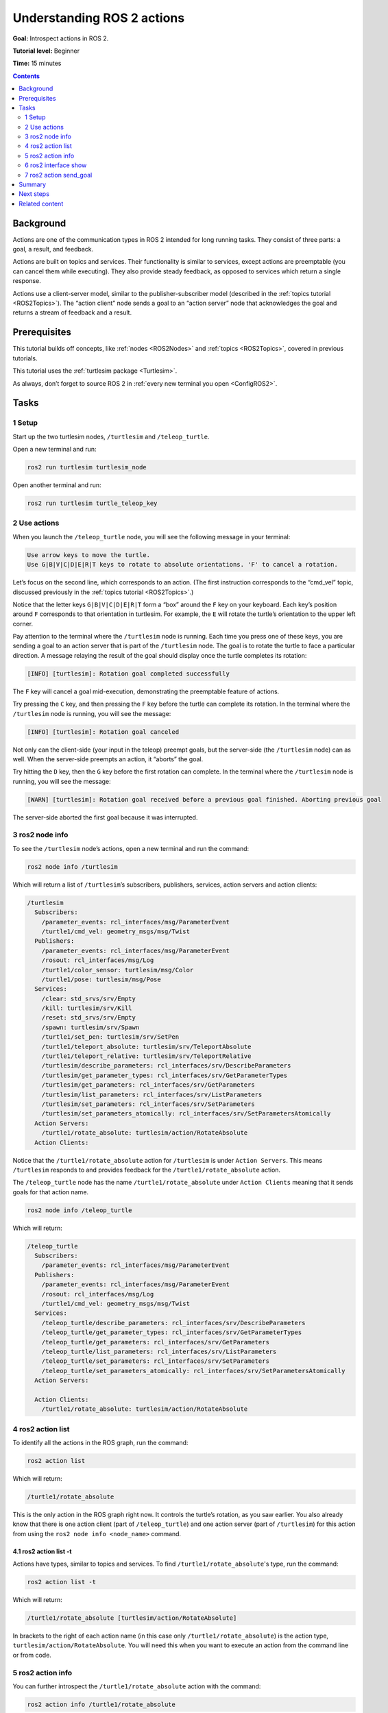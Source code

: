 .. _ROS2Actions:

Understanding ROS 2 actions
===========================

**Goal:** Introspect actions in ROS 2.

**Tutorial level:** Beginner

**Time:** 15 minutes

.. contents:: Contents
   :depth: 2
   :local:

Background
----------

Actions are one of the communication types in ROS 2 intended for long running tasks.
They consist of three parts: a goal, a result, and feedback.

Actions are built on topics and services.
Their functionality is similar to services, except actions are preemptable (you can cancel them while executing).
They also provide steady feedback, as opposed to services which return a single response.

Actions use a client-server model, similar to the publisher-subscriber model (described in the :ref:`topics tutorial <ROS2Topics>`).
The “action client” node sends a goal to an “action server” node that acknowledges the goal and returns a stream of feedback and a result.

Prerequisites
-------------

This tutorial builds off concepts, like :ref:`nodes <ROS2Nodes>` and :ref:`topics <ROS2Topics>`, covered in previous tutorials.

This tutorial uses the :ref:`turtlesim package <Turtlesim>`.

As always, don’t forget to source ROS 2 in :ref:`every new terminal you open <ConfigROS2>`.

Tasks
-----

1 Setup
^^^^^^^

Start up the two turtlesim nodes, ``/turtlesim`` and ``/teleop_turtle``.

Open a new terminal and run:

.. code-block:: console

    ros2 run turtlesim turtlesim_node

Open another terminal and run:

.. code-block:: console

    ros2 run turtlesim turtle_teleop_key


2 Use actions
^^^^^^^^^^^^^

When you launch the ``/teleop_turtle`` node, you will see the following message in your terminal:

.. code-block:: console

    Use arrow keys to move the turtle.
    Use G|B|V|C|D|E|R|T keys to rotate to absolute orientations. 'F' to cancel a rotation.

Let’s focus on the second line, which corresponds to an action.
(The first instruction corresponds to the “cmd_vel” topic, discussed previously in the :ref:`topics tutorial <ROS2Topics>`.)

Notice that the letter keys ``G|B|V|C|D|E|R|T`` form a “box” around the ``F`` key on your keyboard.
Each key’s position around ``F`` corresponds to that orientation in turtlesim.
For example, the ``E`` will rotate the turtle’s orientation to the upper left corner.

Pay attention to the terminal where the ``/turtlesim`` node is running.
Each time you press one of these keys, you are sending a goal to an action server that is part of the ``/turtlesim`` node.
The goal is to rotate the turtle to face a particular direction.
A message relaying the result of the goal should display once the turtle completes its rotation:

.. code-block:: console

    [INFO] [turtlesim]: Rotation goal completed successfully

The ``F`` key will cancel a goal mid-execution, demonstrating the preemptable feature of actions.

Try pressing the ``C`` key, and then pressing the ``F`` key before the turtle can complete its rotation.
In the terminal where the ``/turtlesim`` node is running, you will see the message:

.. code-block:: console

  [INFO] [turtlesim]: Rotation goal canceled

Not only can the client-side (your input in the teleop) preempt goals, but the server-side (the ``/turtlesim`` node) can as well.
When the server-side preempts an action, it “aborts” the goal.

Try hitting the ``D`` key, then the ``G`` key before the first rotation can complete.
In the terminal where the ``/turtlesim`` node is running, you will see the message:

.. code-block:: console

  [WARN] [turtlesim]: Rotation goal received before a previous goal finished. Aborting previous goal

The server-side aborted the first goal because it was interrupted.

3 ros2 node info
^^^^^^^^^^^^^^^^

To see the ``/turtlesim`` node’s actions, open a new terminal and run the command:

.. code-block:: console

    ros2 node info /turtlesim

Which will return a list of ``/turtlesim``’s subscribers, publishers, services, action servers and action clients:

.. code-block:: console

  /turtlesim
    Subscribers:
      /parameter_events: rcl_interfaces/msg/ParameterEvent
      /turtle1/cmd_vel: geometry_msgs/msg/Twist
    Publishers:
      /parameter_events: rcl_interfaces/msg/ParameterEvent
      /rosout: rcl_interfaces/msg/Log
      /turtle1/color_sensor: turtlesim/msg/Color
      /turtle1/pose: turtlesim/msg/Pose
    Services:
      /clear: std_srvs/srv/Empty
      /kill: turtlesim/srv/Kill
      /reset: std_srvs/srv/Empty
      /spawn: turtlesim/srv/Spawn
      /turtle1/set_pen: turtlesim/srv/SetPen
      /turtle1/teleport_absolute: turtlesim/srv/TeleportAbsolute
      /turtle1/teleport_relative: turtlesim/srv/TeleportRelative
      /turtlesim/describe_parameters: rcl_interfaces/srv/DescribeParameters
      /turtlesim/get_parameter_types: rcl_interfaces/srv/GetParameterTypes
      /turtlesim/get_parameters: rcl_interfaces/srv/GetParameters
      /turtlesim/list_parameters: rcl_interfaces/srv/ListParameters
      /turtlesim/set_parameters: rcl_interfaces/srv/SetParameters
      /turtlesim/set_parameters_atomically: rcl_interfaces/srv/SetParametersAtomically
    Action Servers:
      /turtle1/rotate_absolute: turtlesim/action/RotateAbsolute
    Action Clients:

Notice that the ``/turtle1/rotate_absolute`` action for ``/turtlesim`` is under ``Action Servers``.
This means ``/turtlesim`` responds to and provides feedback for the ``/turtle1/rotate_absolute`` action.

The ``/teleop_turtle`` node has the name ``/turtle1/rotate_absolute`` under ``Action Clients`` meaning that it sends goals for that action name.

.. code-block:: console

    ros2 node info /teleop_turtle

Which will return:

.. code-block:: console

  /teleop_turtle
    Subscribers:
      /parameter_events: rcl_interfaces/msg/ParameterEvent
    Publishers:
      /parameter_events: rcl_interfaces/msg/ParameterEvent
      /rosout: rcl_interfaces/msg/Log
      /turtle1/cmd_vel: geometry_msgs/msg/Twist
    Services:
      /teleop_turtle/describe_parameters: rcl_interfaces/srv/DescribeParameters
      /teleop_turtle/get_parameter_types: rcl_interfaces/srv/GetParameterTypes
      /teleop_turtle/get_parameters: rcl_interfaces/srv/GetParameters
      /teleop_turtle/list_parameters: rcl_interfaces/srv/ListParameters
      /teleop_turtle/set_parameters: rcl_interfaces/srv/SetParameters
      /teleop_turtle/set_parameters_atomically: rcl_interfaces/srv/SetParametersAtomically
    Action Servers:

    Action Clients:
      /turtle1/rotate_absolute: turtlesim/action/RotateAbsolute


4 ros2 action list
^^^^^^^^^^^^^^^^^^

To identify all the actions in the ROS graph, run the command:

.. code-block:: console

    ros2 action list

Which will return:

.. code-block:: console

    /turtle1/rotate_absolute

This is the only action in the ROS graph right now.
It controls the turtle’s rotation, as you saw earlier.
You also already know that there is one action client (part of ``/teleop_turtle``) and one action server (part of ``/turtlesim``) for this action from using the ``ros2 node info <node_name>`` command.

4.1 ros2 action list -t
~~~~~~~~~~~~~~~~~~~~~~~

Actions have types, similar to topics and services.
To find ``/turtle1/rotate_absolute``'s type, run the command:

.. code-block:: console

    ros2 action list -t

Which will return:

.. code-block:: console

    /turtle1/rotate_absolute [turtlesim/action/RotateAbsolute]

In brackets to the right of each action name (in this case only ``/turtle1/rotate_absolute``) is the action type, ``turtlesim/action/RotateAbsolute``.
You will need this when you want to execute an action from the command line or from code.

5 ros2 action info
^^^^^^^^^^^^^^^^^^

You can further introspect the ``/turtle1/rotate_absolute`` action with the command:

.. code-block:: console

    ros2 action info /turtle1/rotate_absolute

Which will return

.. code-block:: console

  Action: /turtle1/rotate_absolute
  Action clients: 1
      /teleop_turtle
  Action servers: 1
      /turtlesim

This tells us what we learned earlier from running ``ros2 node info`` on each node:
The ``/teleop_turtle`` node has an action client and the ``/turtlesim`` node has an action server for the ``/turtle1/rotate_absolute`` action.


6 ros2 interface show
^^^^^^^^^^^^^^^^^^^^^

One more piece of information you will need before sending or executing an action goal yourself is the structure of the action type.

Recall that you identified ``/turtle1/rotate_absolute``’s type when running the command ``ros2 action list -t``.
Enter the following command with the action type in your terminal:

.. tabs::

  .. group-tab:: Eloquent and newer

    .. code-block:: console

      ros2 interface show turtlesim/action/RotateAbsolute.action

  .. group-tab:: Dashing

    .. code-block:: console

      ros2 action show turtlesim/action/RotateAbsolute


Which will return:

.. code-block:: console

  # The desired heading in radians
  float32 theta
  ---
  # The angular displacement in radians to the starting position
  float32 delta
  ---
  # The remaining rotation in radians
  float32 remaining

The first section of this message, above the ``---``, is the structure (data type and name) of the goal request.
The next section is the structure of the result.
The last section is the structure of the feedback.

7 ros2 action send_goal
^^^^^^^^^^^^^^^^^^^^^^^

Now let’s send an action goal from the command line with the following syntax:

.. code-block:: console

    ros2 action send_goal <action_name> <action_type> <values>

``<values>`` need to be in YAML format.

Keep an eye on the turtlesim window, and enter the following command into your terminal:

.. code-block:: console

    ros2 action send_goal /turtle1/rotate_absolute turtlesim/action/RotateAbsolute "{theta: 1.57}"

You should see the turtle rotating, as well as the following message in your terminal:

.. code-block:: console

  Waiting for an action server to become available...
  Sending goal:
     theta: 1.57

  Goal accepted with ID: f8db8f44410849eaa93d3feb747dd444

  Result:
    delta: -1.568000316619873

  Goal finished with status: SUCCEEDED

All goals have a unique ID, shown in the return message.
You can also see the result, a field with the name ``delta``, which is the displacement to the starting position.

To see the feedback of this goal, add ``--feedback`` to the last command you ran.
First, make sure you change the value of ``theta``.
After running the previous command, the turtle will already be at the orientation of ``1.57`` radians, so it won’t move unless you pass a new ``theta``.

.. code-block:: console

    ros2 action send_goal /turtle1/rotate_absolute turtlesim/action/RotateAbsolute "{theta: -1.57}" --feedback

Your terminal will return the message:

.. code-block:: console

  Sending goal:
     theta: -1.57

  Goal accepted with ID: e6092c831f994afda92f0086f220da27

  Feedback:
    remaining: -3.1268222332000732

  Feedback:
    remaining: -3.1108222007751465

  …

  Result:
    delta: 3.1200008392333984

  Goal finished with status: SUCCEEDED

You will continue to receive feedback, the remaining radians, until the goal is complete.

Summary
-------

Actions are like services that allow you to execute long running tasks, provide regular feedback, and are cancelable.

A robot system would likely use actions for navigation.
An action goal could tell a robot to travel to a position.
While the robot navigates to the position, it can send updates along the way (i.e. feedback), and then a final result message once it's reached its destination.

Turtlesim has an action server that action clients can send goals to for rotating turtles.
In this tutorial, you introspected that action, ``/turtle1/rotate_absolute``, to get a better idea of what actions are and how they work.

Next steps
----------

Now you've covered all of the core ROS 2 concepts.
The last few tutorials in the "Users" set will introduce you to some tools and techniques that will make using ROS 2 easier, starting with :ref:`rqt_console`.

Related content
---------------

You can read more about the design decisions behind actions in ROS 2 `here <http://design.ros2.org/articles/actions.html>`__.
